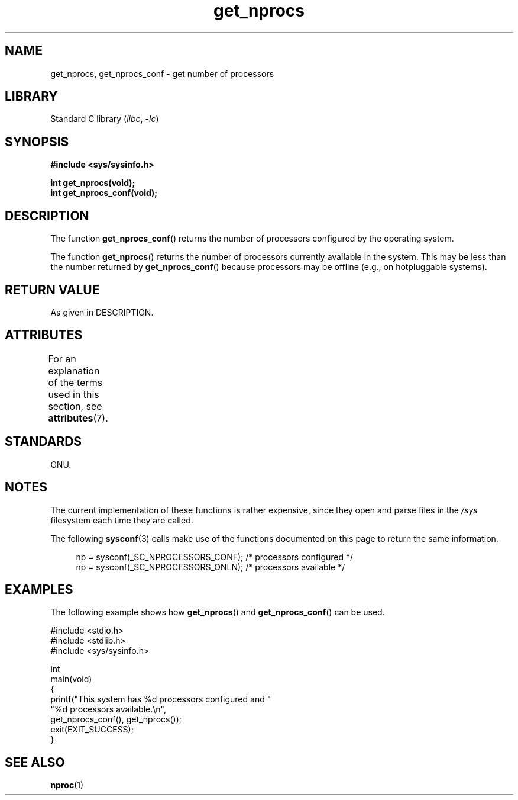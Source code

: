 '\" t
.\" Copyright (c) 2012, Petr Benas
.\" and Copyright (c) 2012, Michael Kerrisk <mtk.man-pages@gmail.com>
.\"
.\" SPDX-License-Identifier: Linux-man-pages-copyleft
.\"
.TH get_nprocs 3 (date) "Linux man-pages (unreleased)"
.SH NAME
get_nprocs, get_nprocs_conf \- get number of processors
.SH LIBRARY
Standard C library
.RI ( libc ", " \-lc )
.SH SYNOPSIS
.nf
.B #include <sys/sysinfo.h>
.PP
.B int get_nprocs(void);
.B int get_nprocs_conf(void);
.fi
.SH DESCRIPTION
The function
.BR get_nprocs_conf ()
returns the number of processors configured by the operating system.
.PP
The function
.BR get_nprocs ()
returns the number of processors currently available in the system.
This may be less than the number returned by
.BR get_nprocs_conf ()
because processors may be offline (e.g., on hotpluggable systems).
.SH RETURN VALUE
As given in DESCRIPTION.
.SH ATTRIBUTES
For an explanation of the terms used in this section, see
.BR attributes (7).
.ad l
.nh
.TS
allbox;
lbx lb lb
l l l.
Interface	Attribute	Value
T{
.BR get_nprocs (),
.BR get_nprocs_conf ()
T}	Thread safety	MT-Safe
.TE
.hy
.ad
.sp 1
.SH STANDARDS
GNU.
.SH NOTES
The current
.\" glibc 2.15
implementation of these functions is rather expensive,
since they open and parse files in the
.I /sys
filesystem each time they are called.
.PP
The following
.BR sysconf (3)
calls make use of the functions documented on this page
to return the same information.
.PP
.in +4n
.EX
np = sysconf(_SC_NPROCESSORS_CONF);     /* processors configured */
np = sysconf(_SC_NPROCESSORS_ONLN);     /* processors available */
.EE
.in
.SH EXAMPLES
The following example shows how
.BR get_nprocs ()
and
.BR get_nprocs_conf ()
can be used.
.PP
.\" SRC BEGIN (get_nprocs_conf.c)
.EX
#include <stdio.h>
#include <stdlib.h>
#include <sys/sysinfo.h>

int
main(void)
{
    printf("This system has %d processors configured and "
            "%d processors available.\en",
            get_nprocs_conf(), get_nprocs());
    exit(EXIT_SUCCESS);
}
.EE
.\" SRC END
.SH SEE ALSO
.BR nproc (1)

